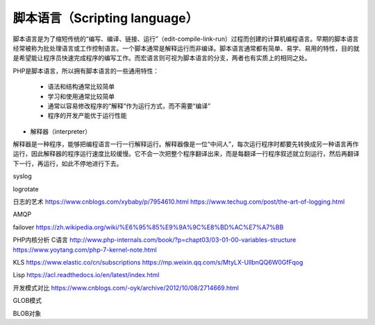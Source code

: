 
脚本语言（Scripting language）
-----------------------------

脚本语言是为了缩短传统的“编写、编译、链接、运行”（edit-compile-link-run）过程而创建的计算机编程语言。早期的脚本语言经常被称为批处理语言或工作控制语言。一个脚本通常是解释运行而非编译。脚本语言通常都有简单、易学、易用的特性，目的就是希望能让程序员快速完成程序的编写工作。而宏语言则可视为脚本语言的分支，两者也有实质上的相同之处。

PHP是脚本语言，所以拥有脚本语言的一些通用特性：

    * 语法和结构通常比较简单
    * 学习和使用通常比较简单
    * 通常以容易修改程序的“解释”作为运行方式，而不需要“编译”
    * 程序的开发产能优于运行性能


* 解释器（interpreter）

解释器是一种程序，能够把编程语言一行一行解释运行。解释器像是一位“中间人”，每次运行程序时都要先转换成另一种语言再作运行，因此解释器的程序运行速度比较缓慢。它不会一次把整个程序翻译出来，而是每翻译一行程序叙述就立刻运行，然后再翻译下一行，再运行，如此不停地进行下去。

syslog

logrotate

日志的艺术 https://www.cnblogs.com/xybaby/p/7954610.html
https://www.techug.com/post/the-art-of-logging.html

AMQP

failover
https://zh.wikipedia.org/wiki/%E6%95%85%E9%9A%9C%E8%BD%AC%E7%A7%BB

PHP内核分析 C语言
http://www.php-internals.com/book/?p=chapt03/03-01-00-variables-structure
https://www.yoytang.com/php-7-kernel-note.html

KLS
https://www.elastic.co/cn/subscriptions
https://mp.weixin.qq.com/s/MtyLX-UllbnQQ6W0GfFqog

Lisp
https://acl.readthedocs.io/en/latest/index.html

开发模式对比
https://www.cnblogs.com/-oyk/archive/2012/10/08/2714669.html

GLOB模式

BLOB对象
